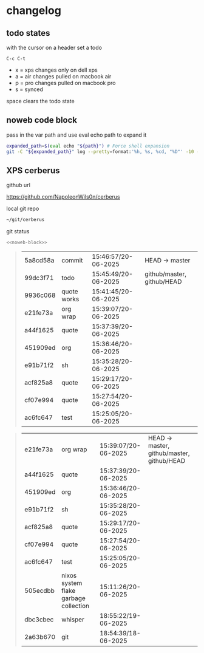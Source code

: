 #+STARTUP: show2levels
#+PROPERTY: header-args:sh :results output table replace :noweb yes :wrap quote
#+TODO: XPS(x) AIR(a) PRO(p) | SYNCED(s)
* changelog
** todo states

with the cursor on a header set a todo

#+begin_example
C-c C-t
#+end_example

+ x = xps changes only on dell xps
+ a = air changes pulled on macbook air
+ p = pro changes pulled on macbook pro
+ s = synced

space clears the todo state

** noweb code block

pass in the var path and use eval echo path to expand it

#+NAME: noweb-block
#+begin_src sh 
expanded_path=$(eval echo "${path}") # Force shell expansion
git -C "${expanded_path}" log --pretty=format:'%h, %s, %cd, "%D"' -10 --date=format:'%H:%M:%S/%d-%m-%Y' 
#+end_src

** XPS cerberus

github url

[[https://github.com/NapoleonWils0n/cerberus]]

local git repo

#+begin_src sh
~/git/cerberus
#+end_src

git status

#+NAME: cerberus
#+HEADER: :var path="~/git/cerberus"
#+begin_src sh
<<noweb-block>>
#+end_src

#+RESULTS: cerberus
#+begin_quote
| 5a8cd58a | commit      | 15:46:57/20-06-2025 | HEAD -> master             |
| 99dc3f71 | todo        | 15:45:49/20-06-2025 | github/master, github/HEAD |
| 9936c068 | quote works | 15:41:45/20-06-2025 |                            |
| e21fe73a | org wrap    | 15:39:07/20-06-2025 |                            |
| a44f1625 | quote       | 15:37:39/20-06-2025 |                            |
| 451909ed | org         | 15:36:46/20-06-2025 |                            |
| e91b71f2 | sh          | 15:35:28/20-06-2025 |                            |
| acf825a8 | quote       | 15:29:17/20-06-2025 |                            |
| cf07e994 | quote       | 15:27:54/20-06-2025 |                            |
| ac6fc647 | test        | 15:25:05/20-06-2025 |                            |
#+end_quote
#+begin_quote
| e21fe73a | org wrap                              | 15:39:07/20-06-2025 | HEAD -> master, github/master, github/HEAD |
| a44f1625 | quote                                 | 15:37:39/20-06-2025 |                                            |
| 451909ed | org                                   | 15:36:46/20-06-2025 |                                            |
| e91b71f2 | sh                                    | 15:35:28/20-06-2025 |                                            |
| acf825a8 | quote                                 | 15:29:17/20-06-2025 |                                            |
| cf07e994 | quote                                 | 15:27:54/20-06-2025 |                                            |
| ac6fc647 | test                                  | 15:25:05/20-06-2025 |                                            |
| 505ecdbb | nixos system flake garbage collection | 15:11:26/20-06-2025 |                                            |
| dbc3cbec | whisper                               | 18:55:22/19-06-2025 |                                            |
| 2a63b670 | git                                   | 18:54:39/18-06-2025 |                                            |
#+end_quote








